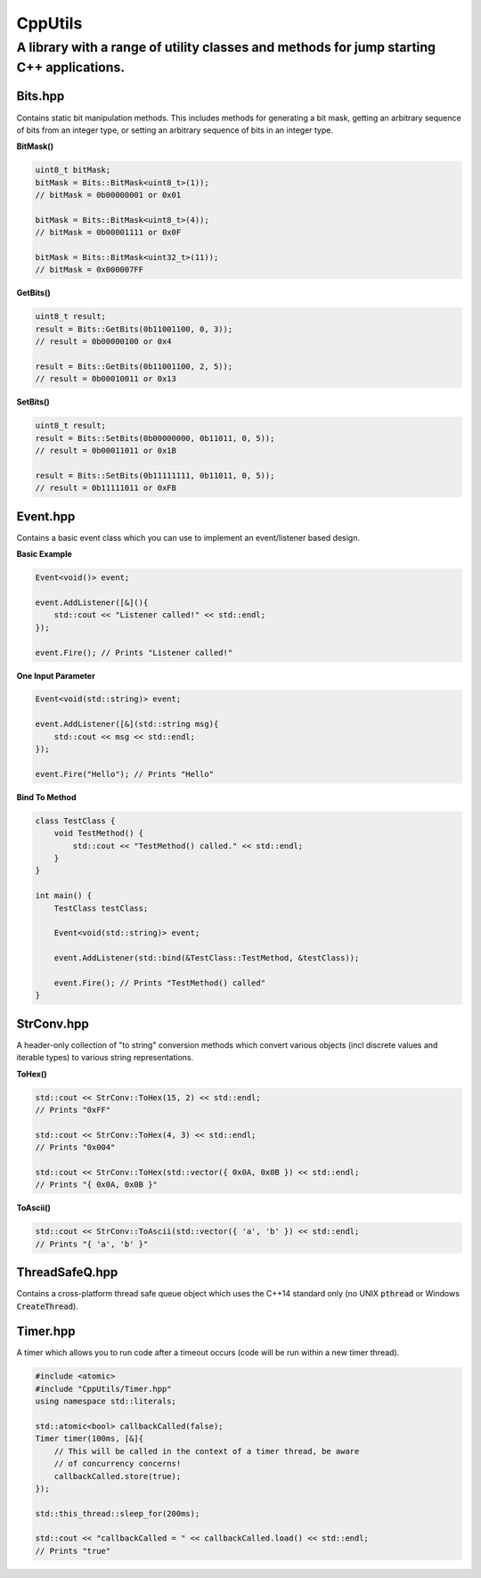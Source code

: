 ========
CppUtils
========

-----------------------------------------------------------------------------------------
A library with a range of utility classes and methods for jump starting C++ applications.
-----------------------------------------------------------------------------------------

Bits.hpp
========

Contains static bit manipulation methods. This includes methods for generating a bit mask, getting an arbitrary sequence of bits from an integer type, or setting an arbitrary sequence of bits in an integer type.

**BitMask()**

.. code:: cpp

    uint8_t bitMask;
    bitMask = Bits::BitMask<uint8_t>(1));
    // bitMask = 0b00000001 or 0x01

    bitMask = Bits::BitMask<uint8_t>(4));
    // bitMask = 0b00001111 or 0x0F

    bitMask = Bits::BitMask<uint32_t>(11));
    // bitMask = 0x000007FF

**GetBits()**

.. code:: cpp

    uint8_t result;
    result = Bits::GetBits(0b11001100, 0, 3));
    // result = 0b00000100 or 0x4

    result = Bits::GetBits(0b11001100, 2, 5));
    // result = 0b00010011 or 0x13

**SetBits()**

.. code:: cpp

    uint8_t result;
    result = Bits::SetBits(0b00000000, 0b11011, 0, 5));
    // result = 0b00011011 or 0x1B

    result = Bits::SetBits(0b11111111, 0b11011, 0, 5));
    // result = 0b11111011 or 0xFB

Event.hpp
=========

Contains a basic event class which you can use to implement an event/listener based design.

**Basic Example**

.. code:: cpp

    Event<void()> event;

    event.AddListener([&](){
        std::cout << "Listener called!" << std::endl;
    });

    event.Fire(); // Prints "Listener called!"

**One Input Parameter**

.. code:: cpp

    Event<void(std::string)> event;

    event.AddListener([&](std::string msg){
        std::cout << msg << std::endl;
    });

    event.Fire("Hello"); // Prints "Hello"

**Bind To Method**

.. code:: cpp

    class TestClass {
        void TestMethod() {
            std::cout << "TestMethod() called." << std::endl;
        }
    }

    int main() {
        TestClass testClass;

        Event<void(std::string)> event;

        event.AddListener(std::bind(&TestClass::TestMethod, &testClass));

        event.Fire(); // Prints "TestMethod() called"
    }


StrConv.hpp
===========

A header-only collection of "to string" conversion methods which convert various objects (incl discrete values and iterable types) to various string representations.

**ToHex()**

.. code:: cpp

    std::cout << StrConv::ToHex(15, 2) << std::endl;
    // Prints "0xFF"

    std::cout << StrConv::ToHex(4, 3) << std::endl;
    // Prints "0x004"

    std::cout << StrConv::ToHex(std::vector({ 0x0A, 0x0B }) << std::endl;
    // Prints "{ 0x0A, 0x0B }"

**ToAscii()**

.. code:: cpp

    std::cout << StrConv::ToAscii(std::vector({ 'a', 'b' }) << std::endl;
    // Prints "{ 'a', 'b' }"


ThreadSafeQ.hpp
===============

Contains a cross-platform thread safe queue object which uses the C++14 standard only (no UNIX :code:`pthread` or Windows :code:`CreateThread`).

Timer.hpp
=========

A timer which allows you to run code after a timeout occurs (code will be run within a new timer thread).

.. code:: cpp

    #include <atomic>
    #include "CppUtils/Timer.hpp"
    using namespace std::literals;

    std::atomic<bool> callbackCalled(false);
    Timer timer(100ms, [&]{
        // This will be called in the context of a timer thread, be aware
        // of concurrency concerns!
        callbackCalled.store(true);
    });

    std::this_thread::sleep_for(200ms);

    std::cout << "callbackCalled = " << callbackCalled.load() << std::endl;
    // Prints "true"